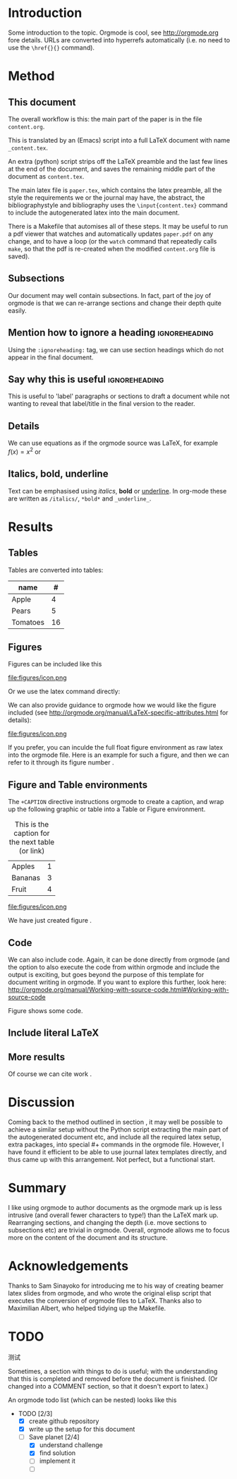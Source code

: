* Introduction

Some introduction to the topic. Orgmode is cool, see http://orgmode.org fore details. URLs are converted into hyperrefs automatically (i.e. no need to use the \verb|\href{}{}| command).

* Method
** This document
\label{sec:method}

The overall workflow is this: the main part of the paper is in the
file ~content.org~.

This is translated by an (Emacs) script into a full LaTeX document with
name ~_content.tex~.

An extra (python) script strips off the LaTeX preamble and the
last few lines at the end of the document, and saves the
remaining middle part of the document as ~content.tex~.

The main latex file is ~paper.tex~, which contains the latex
preamble, all the style the requirements we or the journal may have,
the abstract, the bibliographystyle and bibliography uses the
\verb|\input{content.tex}| command to include the autogenerated latex
into the main document.

There is a Makefile that automises all of these steps. It may be useful to run a pdf viewer that watches and automatically updates ~paper.pdf~ on any change, and to have a loop (or the ~watch~ command that repeatedly calls ~make~, so that the pdf is re-created when the modified ~content.org~ file is saved).

** Subsections

Our document may well contain subsections. In fact, part of the joy of orgmode is that we can re-arrange sections and change their depth quite easily.

** Mention how to ignore a heading              :ignoreheading:

Using the ~:ignoreheading:~ tag, we can use section headings which do
not appear in the final document.

** Say why this is useful                       :ignoreheading:

This is useful to 'label' paragraphs or sections to draft a document
while not wanting to reveal that label/title in the final version to the
reader.


** Details

We can use equations as if the orgmode source was \LaTeX{}, for example $f(x) = x^2$ or
\begin{equation}
\int f(x) \d x = C
\end{equation}

** Italics, bold, underline

Text can be emphasised using /italics/, *bold* or _underline_.
In org-mode these are written as ~/italics/~, ~*bold*~ and ~_underline_~.

** COMMENT

Note also the comment feature: sections that have titles starting with COMMENT are not included in the output, and can be used to record thoughts or drafts not to be shown in the LaTeX document.

* Results
** Tables

Tables are converted into tables:

| name     |  # |
|----------+----|
| Apple    |  4 |
| Pears    |  5 |
| Tomatoes | 16 |


** Figures

Figures can be included like this

file:figures/icon.png

Or we use the latex command directly:

\includegraphics[width=2cm]{figures/icon.png}


We can also provide guidance to orgmode how we would like the figure included (see http://orgmode.org/manual/LaTeX-specific-attributes.html for details):

#+ATTR_LATEX: :width 2cm :options angle=90
file:figures/icon.png

If you prefer, you can inculde the full float figure environment as
raw latex into the orgmode file. Here is an example for such a figure,
and then we can refer to it through its figure number
\ref{fig:myfigure}.

\begin{figure}
\centering
\includegraphics[width=0.1\columnwidth]{figures/icon.png}
\caption{The skyline\label{fig:myfigure}}
\end{figure}

** Figure and Table environments

The ~+CAPTION~ directive instructions orgmode to create a caption, and wrap up the following graphic or table into  a Table or Figure environment.

#+CAPTION: This is the caption for the next table (or link)
#+NAME:   tab:basic-data
| Apples  | 1 |
| Bananas | 3 |
|---------+---|
| Fruit   | 4 |

#+CAPTION[Short form]: This is the caption for the next Figure
#+NAME:   fig:example
#+ATTR_LATEX: :width 2cm :options angle=90
file:figures/icon.png

We have just created figure \ref{fig:example}.


** Code

We can also include code. Again, it can be done directly from orgmode (and the option to also execute the code from within orgmode and include the output is exciting, but goes beyond the purpose of this template for document writing in orgmode. If you want to explore this further, look here: http://orgmode.org/manual/Working-with-source-code.html#Working-with-source-code

\begin{figure}
\footnotesize
\inputminted[bgcolor=white,frame=lines]{python}{code/example1.py}
\normalsize
\caption{An example script in Python. \label{fig:code-example1}}
\end{figure}

Figure \ref{fig:code-example1} shows some code.

** Include literal LaTeX

#+LATEX: If necessary, we can use the \verb|#+LATEX:| directive, to send a string directly to LaTeX, i.e. unmodified by orgmode.

#+BEGIN_EXPORT latex
We can also create a literal \LaTeX{} block like this one.\footnote{See \href{http://orgmode.org/manual/Quoting-LaTeX-code.html}{http://orgmode.org/manual/Quoting-LaTeX-code.html} for more details}.
#+END_EXPORT

** More results

Of course we can cite work \cite{authorX2016}.

* Discussion
Coming back to the method outlined in section \ref{sec:method}, it may
well be possible to achieve a similar setup without the Python script
extracting the main part of the autogenerated document etc, and
include all the required latex setup, extra packages, into special #+
commands in the orgmode file. However, I have found it efficient to be
able to use journal latex templates directly, and thus came up with
this arrangement. Not perfect, but a functional start.

* Summary

I like using orgmode to author documents as the orgmode mark up is less intrusive (and overall fewer characters to type!) than the \LaTeX{} mark up. Rearranging sections, and changing the depth (i.e. move sections to subsections etc) are trivial in orgmode. Overall, orgmode allows me to focus more on the content of the document and its structure.

* Acknowledgements
Thanks to Sam Sinayoko for introducing me to his way of creating
beamer latex slides from orgmode, and who wrote the original elisp
script that executes the conversion of orgmode files to LaTeX. Thanks
also to Maximilian Albert, who helped tidying up the Makefile.
\newpage
* TODO
测试

Sometimes, a section with things to do is useful; with the understanding that this is completed and removed before the document is finished. (Or changed into a COMMENT section, so that it doesn't export to latex.)

An orgmode todo list (which can be nested) looks like this

  - TODO [2/3]
    - [X] create github repository
    - [X] write up the setup for this document
    - [-] Save planet [2/4]
      - [X] understand challenge
      - [X] find solution
      - [ ] implement it
      - [ ]
